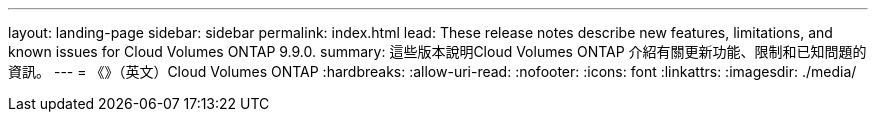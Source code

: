 ---
layout: landing-page 
sidebar: sidebar 
permalink: index.html 
lead: These release notes describe new features, limitations, and known issues for Cloud Volumes ONTAP 9.9.0. 
summary: 這些版本說明Cloud Volumes ONTAP 介紹有關更新功能、限制和已知問題的資訊。 
---
= 《》（英文）Cloud Volumes ONTAP
:hardbreaks:
:allow-uri-read: 
:nofooter: 
:icons: font
:linkattrs: 
:imagesdir: ./media/


